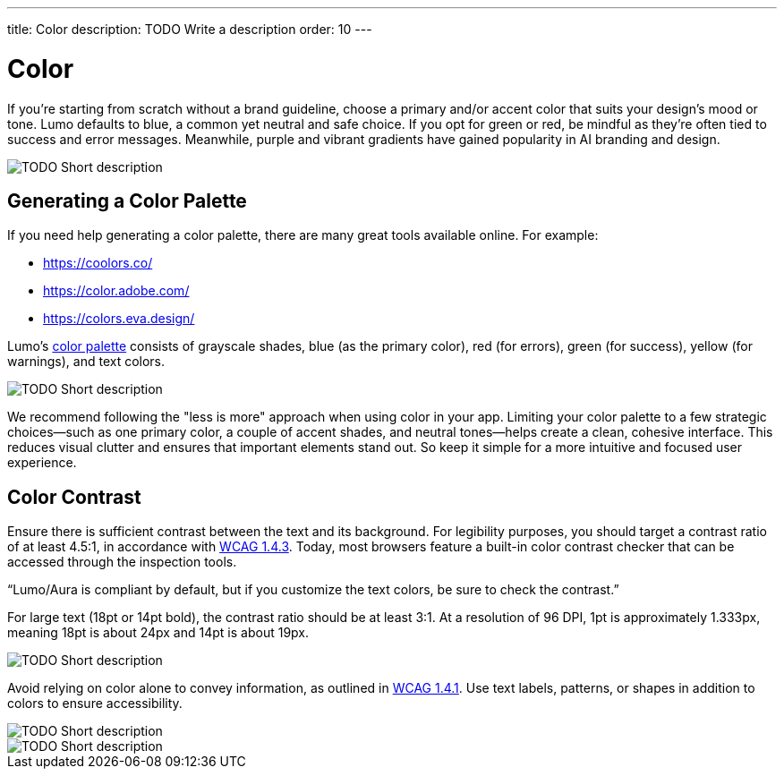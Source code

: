 ---
title: Color
description: TODO Write a description
order: 10
---


= Color

If you're starting from scratch without a brand guideline, choose a primary and/or accent color that suits your design's mood or tone. Lumo defaults to blue, a common yet neutral and safe choice. If you opt for green or red, be mindful as they're often tied to success and error messages. Meanwhile, purple and vibrant gradients have gained popularity in AI branding and design.

// TODO Explain the image

image::images/color-ui-example.png[TODO Short description]


== Generating a Color Palette

If you need help generating a color palette, there are many great tools available online. For example:

* https://coolors.co/
* https://color.adobe.com/
* https://colors.eva.design/

Lumo's <<{articles}/styling/lumo/lumo-style-properties/color#,color palette>> consists of grayscale shades, blue (as the primary color), red (for errors), green (for success), yellow (for warnings), and text colors.

// TODO Explain the image

image::images/color-palette.png[TODO Short description]

We recommend following the "less is more" approach when using color in your app. Limiting your color palette to a few strategic choices—such as one primary color, a couple of accent shades, and neutral tones—helps create a clean, cohesive interface. This reduces visual clutter and ensures that important elements stand out. So keep it simple for a more intuitive and focused user experience.


== Color Contrast

Ensure there is sufficient contrast between the text and its background. For legibility purposes, you should target a contrast ratio of at least 4.5:1, in accordance with https://www.w3.org/WAI/WCAG21/Understanding/contrast-minimum:[WCAG 1.4.3]. Today, most browsers feature a built-in color contrast checker that can be accessed through the inspection tools.

// TODO Why is this in quotes?

“Lumo/Aura is compliant by default, but if you customize the text colors, be sure to check the contrast.”

For large text (18pt or 14pt bold), the contrast ratio should be at least 3:1. At a resolution of 96 DPI, 1pt is approximately 1.333px, meaning 18pt is about 24px and 14pt is about 19px.

// TODO Explain the image

image::images/color-contrast.png[TODO Short description]

Avoid relying on color alone to convey information, as outlined in https://www.w3.org/WAI/WCAG21/Understanding/use-of-color[WCAG 1.4.1]. Use text labels, patterns, or shapes in addition to colors to ensure accessibility.

// TODO Explain the image

image::images/color-shapes1.png[TODO Short description]

// TODO Explain the image

image::images/color-shapes2.png[TODO Short description]
